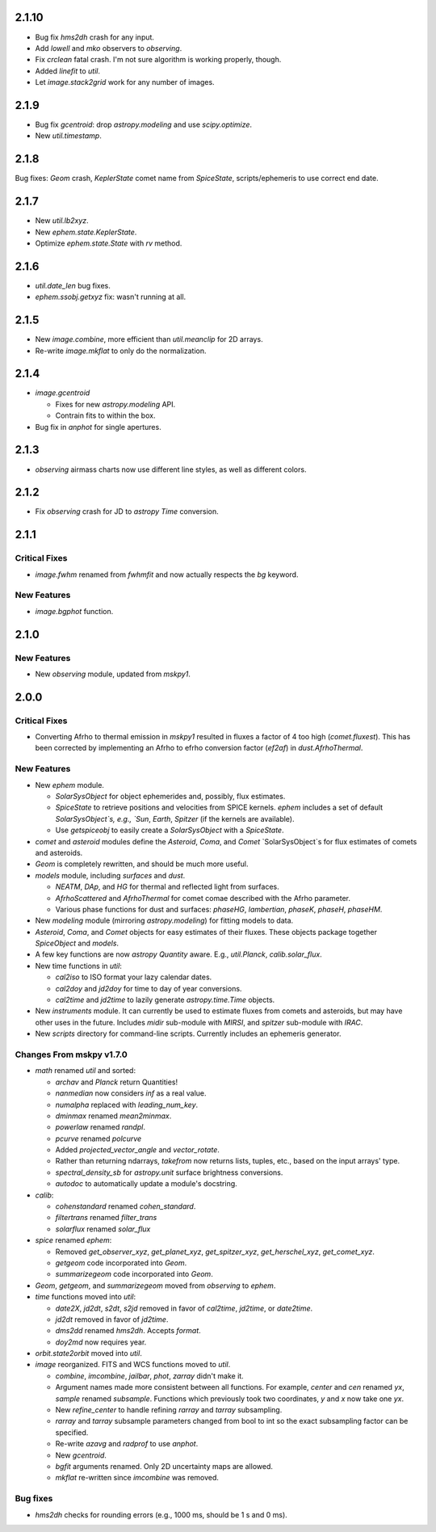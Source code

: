 2.1.10
------

- Bug fix `hms2dh` crash for any input.

- Add `lowell` and `mko` observers to `observing`.

- Fix `crclean` fatal crash.  I'm not sure algorithm is working
  properly, though.

- Added `linefit` to `util`.

- Let `image.stack2grid` work for any number of images.

2.1.9
-----

- Bug fix `gcentroid`: drop `astropy.modeling` and use
  `scipy.optimize`.

- New `util.timestamp`.

2.1.8
-----

Bug fixes: `Geom` crash, `KeplerState` comet name from `SpiceState`,
scripts/ephemeris to use correct end date.

2.1.7
-----

- New `util.lb2xyz`.

- New `ephem.state.KeplerState`.

- Optimize `ephem.state.State` with `rv` method.


2.1.6
-----

- `util.date_len` bug fixes.

- `ephem.ssobj.getxyz` fix: wasn't running at all.

2.1.5
-----

- New `image.combine`, more efficient than `util.meanclip` for 2D
  arrays.

- Re-write `image.mkflat` to only do the normalization.

2.1.4
-----

- `image.gcentroid`

  - Fixes for new `astropy.modeling` API.

  - Contrain fits to within the box.

- Bug fix in `anphot` for single apertures.

2.1.3
-----

- `observing` airmass charts now use different line styles, as well as
  different colors.

2.1.2
-----

- Fix `observing` crash for JD to `astropy` `Time` conversion.

2.1.1
-----

Critical Fixes
^^^^^^^^^^^^^^

- `image.fwhm` renamed from `fwhmfit` and now actually respects the
  `bg` keyword.

New Features
^^^^^^^^^^^^

- `image.bgphot` function.


2.1.0
-----

New Features
^^^^^^^^^^^^

- New `observing` module, updated from `mskpy1`.


2.0.0
-----

Critical Fixes
^^^^^^^^^^^^^^

- Converting Afrho to thermal emission in `mskpy1` resulted in fluxes
  a factor of 4 too high (`comet.fluxest`).  This has been corrected
  by implementing an Afrho to efrho conversion factor (`ef2af`) in
  `dust.AfrhoThermal`.

New Features
^^^^^^^^^^^^

- New `ephem` module.

  - `SolarSysObject` for object ephemerides and, possibly, flux
    estimates.

  - `SpiceState` to retrieve positions and velocities from SPICE
    kernels.  `ephem` includes a set of default `SolarSysObject`s,
    e.g., `Sun`, `Earth`, `Spitzer` (if the kernels are available).

  - Use `getspiceobj` to easily create a `SolarSysObject` with a
    `SpiceState`.

- `comet` and `asteroid` modules define the `Asteroid`, `Coma`, and
  `Comet` `SolarSysObject`s for flux estimates of comets and
  asteroids.

- `Geom` is completely rewritten, and should be much more useful.

- `models` module, including `surfaces` and `dust`.

  - `NEATM`, `DAp`, and `HG` for thermal and reflected light from
    surfaces.

  - `AfrhoScattered` and `AfrhoThermal` for comet comae described with
    the Afrho parameter.

  - Various phase functions for dust and surfaces: `phaseHG`,
    `lambertian`, `phaseK`, `phaseH`, `phaseHM`.

- New `modeling` module (mirroring `astropy.modeling`) for fitting
  models to data.

- `Asteroid`, `Coma`, and `Comet` objects for easy estimates of their
  fluxes.  These objects package together `SpiceObject` and `models`.

- A few key functions are now `astropy` `Quantity` aware.  E.g.,
  `util.Planck`, `calib.solar_flux`.

- New time functions in `util`:

  - `cal2iso` to ISO format your lazy calendar dates.

  - `cal2doy` and `jd2doy` for time to day of year conversions.

  - `cal2time` and `jd2time` to lazily generate `astropy.time.Time`
    objects.

- New `instruments` module.  It can currently be used to estimate
  fluxes from comets and asteroids, but may have other uses in the
  future.  Includes `midir` sub-module with `MIRSI`, and `spitzer`
  sub-module with `IRAC`.

- New `scripts` directory for command-line scripts.  Currently
  includes an ephemeris generator.

Changes From mskpy v1.7.0
^^^^^^^^^^^^^^^^^^^^^^^^^

- `math` renamed `util` and sorted:

  - `archav` and `Planck` return Quantities!

  - `nanmedian` now considers `inf` as a real value.

  - `numalpha` replaced with `leading_num_key`.

  - `dminmax` renamed `mean2minmax`.

  - `powerlaw` renamed `randpl`.

  - `pcurve` renamed `polcurve`

  - Added `projected_vector_angle` and `vector_rotate`.

  - Rather than returning ndarrays, `takefrom` now returns lists,
    tuples, etc., based on the input arrays' type.

  - `spectral_density_sb` for `astropy.unit` surface brightness
    conversions.

  - `autodoc` to automatically update a module's docstring.

- `calib`:

  - `cohenstandard` renamed `cohen_standard`.

  - `filtertrans` renamed `filter_trans`

  - `solarflux` renamed `solar_flux`

- `spice` renamed `ephem`:

  - Removed `get_observer_xyz`, `get_planet_xyz`, `get_spitzer_xyz`,
    `get_herschel_xyz`, `get_comet_xyz`.

  - `getgeom` code incorporated into `Geom`.

  - `summarizegeom` code incorporated into `Geom`.

- `Geom`, `getgeom`, and `summarizegeom` moved from `observing` to
  `ephem`.

- `time` functions moved into `util`:

  - `date2X`, `jd2dt`, `s2dt`, `s2jd` removed in favor of `cal2time`,
    `jd2time`, or `date2time`.

  - `jd2dt` removed in favor of `jd2time`.

  - `dms2dd` renamed `hms2dh`.  Accepts `format`.

  - `doy2md` now requires year.

- `orbit.state2orbit` moved into `util`.

- `image` reorganized.  FITS and WCS functions moved to `util`.

  - `combine`, `imcombine`, `jailbar`, `phot`, `zarray` didn't make it.

  - Argument names made more consistent between all functions.  For
    example, `center` and `cen` renamed `yx`, `sample` renamed
    `subsample`.  Functions which previously took two coordinates, `y`
    and `x` now take one `yx`.

  - New `refine_center` to handle refining `rarray` and `tarray`
    subsampling.

  - `rarray` and `tarray` subsample parameters changed from bool to
    int so the exact subsampling factor can be specified.

  - Re-write `azavg` and `radprof` to use `anphot`.

  - New `gcentroid`.

  - `bgfit` arguments renamed.  Only 2D uncertainty maps are allowed.

  - `mkflat` re-written since `imcombine` was removed.

Bug fixes
^^^^^^^^^

- `hms2dh` checks for rounding errors (e.g., 1000 ms, should be 1 s
  and 0 ms).
